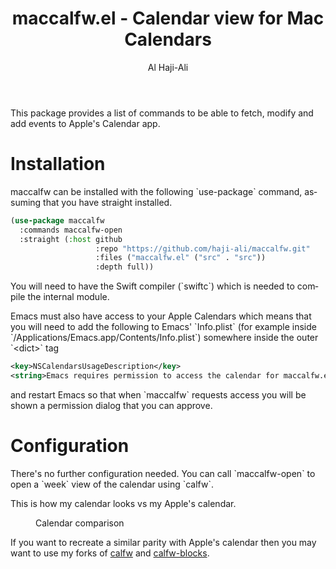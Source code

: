 #+title: maccalfw.el - Calendar view for Mac Calendars
#+author: Al Haji-Ali
#+language: en
#+export_file_name: maccalfw.texi
#+texinfo_dir_category: Emacs misc features
#+texinfo_dir_title: maccalfw: (maccalfw).
#+texinfo_dir_desc: Extensions and application menus based on transient

This package provides a list of commands to be able to fetch, modify and add
events to Apple's Calendar app.

* Installation
maccalfw can be installed with the following `use-package` command, assuming
that you have straight installed.
#+begin_src emacs-lisp
  (use-package maccalfw
    :commands maccalfw-open
    :straight (:host github
                     :repo "https://github.com/haji-ali/maccalfw.git"
                     :files ("maccalfw.el" ("src" . "src"))
                     :depth full))
#+end_src

You will need to have the Swift compiler (`swiftc`) which is needed to compile
the internal module.

Emacs must also have access to your Apple Calendars which means that you will
need to add the following to Emacs' `Info.plist` (for example inside
`/Applications/Emacs.app/Contents/Info.plist`) somewhere inside the outer
`<dict>` tag

#+begin_src xml
  <key>NSCalendarsUsageDescription</key>
  <string>Emacs requires permission to access the calendar for maccalfw.el to work.</string>
#+end_src

and restart Emacs so that when `maccalfw` requests access you will be shown a
permission dialog that you can approve.

* Configuration
There's no further configuration needed. You can call `maccalfw-open` to open
a `week` view of the calendar using `calfw`.

This is how my calendar looks vs my Apple's calendar.

#+caption: Calendar comparison
[[file:calendars.png]]

If you want to recreate a similar parity with Apple's calendar then you may
want to use my forks of [[https://github.com/haji-ali/emacs-calfw][calfw]] and [[https://github.com/haji-ali/calfw-blocks][calfw-blocks]].
